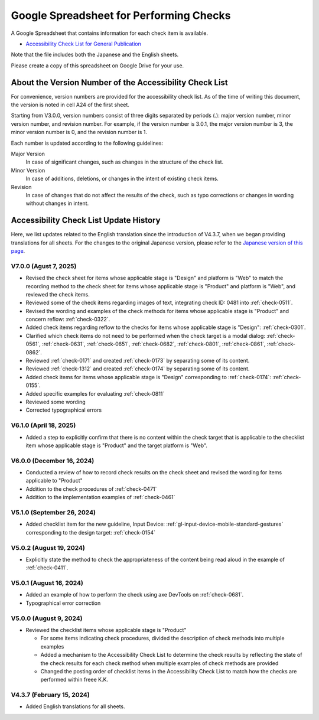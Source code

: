 .. _checks-checksheet:

########################################
Google Spreadsheet for Performing Checks
########################################

A Google Spreadsheet that contains information for each check item is available.

-  `Accessibility Check List for General Publication <https://docs.google.com/spreadsheets/u/0/d/1nRnqXG2tRQ7wLTkEAE1o8N-7s9500h4B2Gj3l7AbKL4/edit>`__

Note that the file includes both the Japanese and the English sheets.

Please create a copy of this spreadsheet on Google Drive for your use.

.. _checksheet-semver:

********************************************************
About the Version Number of the Accessibility Check List
********************************************************

For convenience, version numbers are provided for the accessibility check list.
As of the time of writing this document, the version is noted in cell A24 of the first sheet.

Starting from V3.0.0, version numbers consist of three digits separated by periods (.): major version number, minor version number, and revision number.
For example, if the version number is 3.0.1, the major version number is 3, the minor version number is 0, and the revision number is 1.

Each number is updated according to the following guidelines:

Major Version
   In case of significant changes, such as changes in the structure of the check list.
Minor Version
   In case of additions, deletions, or changes in the intent of existing check items.
Revision
   In case of changes that do not affect the results of the check, such as typo corrections or changes in wording without changes in intent.

.. _checksheet-history:

***************************************
Accessibility Check List Update History
***************************************

Here, we list updates related to the English translation since the introduction of V4.3.7, when we began providing translations for all sheets.
For the changes to the original Japanese version, please refer to the `Japanese version of this page </checks/checksheet.html>`__.

V7.0.0 (Agust 7, 2025)
======================

*  Revised the check sheet for items whose applicable stage is "Design" and platform is "Web" to match the recording method to the check sheet for items whose applicable stage is "Product" and platform is "Web", and reviewed the check items.
*  Reviewed some of the check items regarding images of text, integrating check ID: 0481 into :ref:`check-0511`.
*  Revised the wording and examples of the check methods for items whose applicable stage is "Product" and concern reflow: :ref:`check-0322`.
*  Added check items regarding reflow to the checks for items whose applicable stage is "Design": :ref:`check-0301`.
*  Clarified which check items do not need to be performed when the check target is a modal dialog: :ref:`check-0561`, :ref:`check-0631`, :ref:`check-0651`, :ref:`check-0682`, :ref:`check-0801`, :ref:`check-0861`, :ref:`check-0862`.
*  Reviewed :ref:`check-0171` and created :ref:`check-0173` by separating some of its content.
*  Reviewed :ref:`check-1312` and created :ref:`check-0174` by separating some of its content.
*  Added check items for items whose applicable stage is "Design" corresponding to :ref:`check-0174`: :ref:`check-0155`.
*  Added specific examples for evaluating :ref:`check-0811`
*  Reviewed some wording
*  Corrected typographical errors

V6.1.0 (April 18, 2025)
=======================

*  Added a step to explicitly confirm that there is no content within the check target that is applicable to the checklist item whose applicable stage is "Product" and the target platform is "Web".

V6.0.0 (December 16, 2024)
==========================

*  Conducted a review of how to record  check results on the check sheet and revised the wording for items applicable to "Product"
*  Addition to the check procedures of :ref:`check-0471`
*  Addition to the implementation examples of :ref:`check-0461`

V5.1.0 (September 26, 2024)
===========================

*  Added checklist item for the new guideline, Input Device: :ref:`gl-input-device-mobile-standard-gestures` corresponding to the design target: :ref:`check-0154`

V5.0.2 (August 19, 2024)
========================

*  Explicitly state the method to check the appropriateness of the content being read aloud in the example of :ref:`check-0411`.

V5.0.1 (August 16, 2024)
========================

*  Added an example of how to perform the check using axe DevTools on :ref:`check-0681`.
*  Typographical error correction

V5.0.0 (August 9, 2024)
=======================

*  Reviewed the checklist items whose applicable stage is "Product"

   -  For some items indicating check procedures, divided the description of check methods into multiple examples
   -  Added a mechanism to the Accessibility Check List to determine the check results by reflecting the state of the check results for each check method when multiple examples of check methods are provided
   -  Changed the posting order of checklist items in the Accessibility Check List to match how the checks are performed within freee K.K.

V4.3.7 (February 15, 2024)
==========================

*  Added English translations for all sheets.

